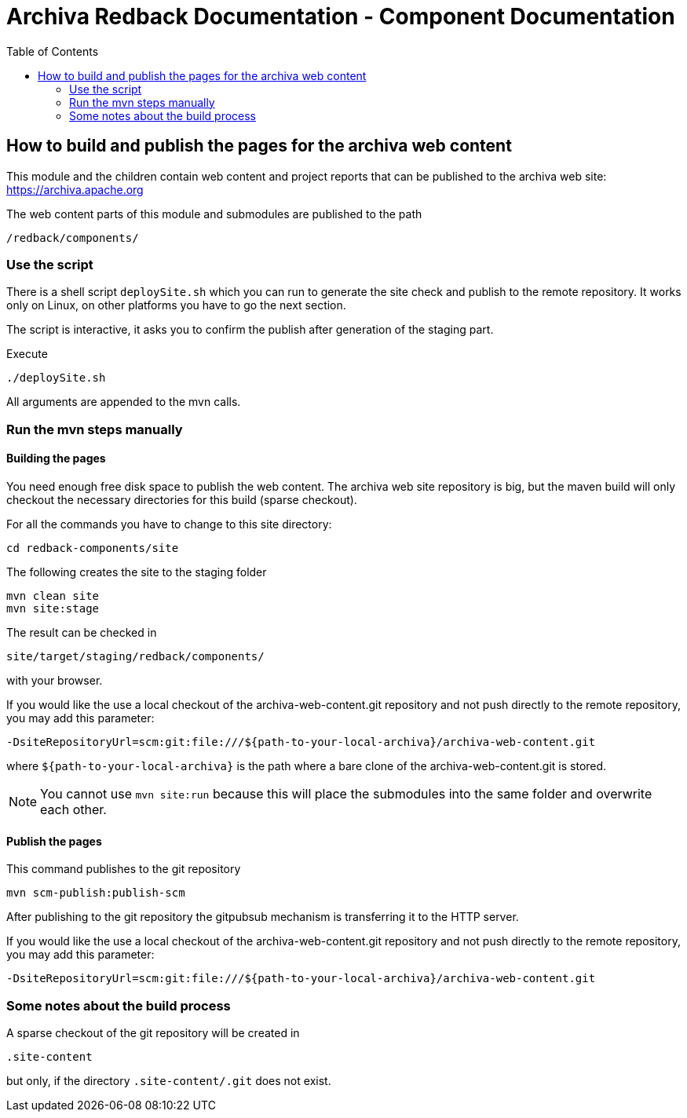 Archiva Redback Documentation - Component Documentation
=======================================================
:toc:


== How to build and publish the pages for the archiva web content

This module and the children contain web content and project reports that can be published to the 
archiva web site: https://archiva.apache.org

The web content parts of this module and submodules are published to the path 

  /redback/components/

=== Use the script

There is a shell script +deploySite.sh+ which you can run to generate the site check and publish to 
the remote repository. It works only on Linux, on other platforms you have to go the next section.

The script is interactive, it asks you to confirm the publish after generation of the staging part.

.Execute

  ./deploySite.sh 

All arguments are appended to the mvn calls.

=== Run the mvn steps manually

==== Building the pages

You need enough free disk space to publish the web content. The archiva web site repository is big, 
but the maven build will only checkout the necessary directories for this build (sparse checkout).

For all the commands you have to change to this site directory:

  cd redback-components/site

.The following creates the site to the staging folder

  mvn clean site 
  mvn site:stage

The result can be checked in 

  site/target/staging/redback/components/

with your browser.

If you would like the use a local checkout of the archiva-web-content.git repository and not push directly
to the remote repository, you may add this parameter:

  -DsiteRepositoryUrl=scm:git:file:///${path-to-your-local-archiva}/archiva-web-content.git

where +${path-to-your-local-archiva}+ is the path where a bare clone of the archiva-web-content.git is stored.

NOTE: You cannot use +mvn site:run+ because this will place the submodules into the same folder and 
      overwrite each other.

==== Publish the pages

.This command publishes to the git repository

  mvn scm-publish:publish-scm

After publishing to the git repository the gitpubsub mechanism is transferring it to the HTTP server.

If you would like the use a local checkout of the archiva-web-content.git repository and not push directly
to the remote repository, you may add this parameter:

  -DsiteRepositoryUrl=scm:git:file:///${path-to-your-local-archiva}/archiva-web-content.git


=== Some notes about the build process

A sparse checkout of the git repository will be created in 

 .site-content

but only, if the directory +.site-content/.git+ does not exist. 


